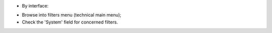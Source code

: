 * By interface:

- Browse into filters menu (technical main menu);
- Check the 'System' field for concerned filters.
